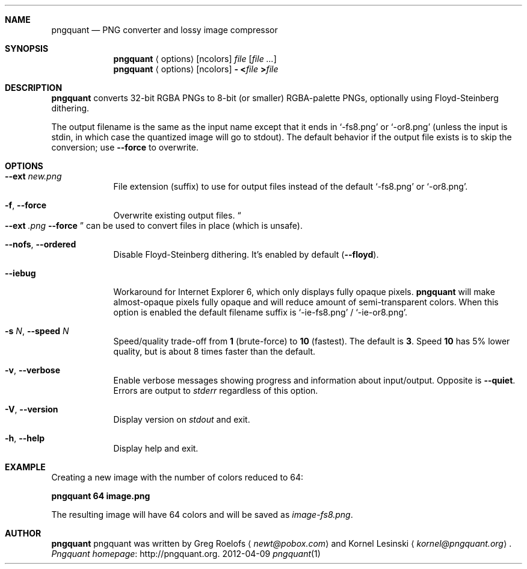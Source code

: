 .Dd 2012-04-09
.Dt pngquant 1
.Sh NAME
.Nm pngquant
.Nd PNG converter and lossy image compressor
.Sh SYNOPSIS
.Nm
.Aq options
.Op ncolors
.Pa file
.Op Ar
.Nm
.Aq options
.Op ncolors
.Fl
.Cm < Ns Pa file
.Cm > Ns Pa file

.Sh DESCRIPTION
.Nm
converts 32-bit RGBA PNGs to 8-bit (or smaller) RGBA-palette PNGs, optionally using Floyd-Steinberg dithering.

The output filename is the same as the input name except that it ends in
.Ql -fs8.png
or
.Ql -or8.png
(unless the input is stdin, in which case the quantized image will go to stdout).
The default behavior if the output file exists is to skip the conversion; use
.Fl Fl force
to overwrite.
.Sh OPTIONS
.Bl -tag -width -indent
.It Fl Fl ext Ar new.png
File extension (suffix) to use for output files instead of the default
.Ql -fs8.png
or
.Ql -or8.png .
.It Fl f , Fl Fl force
Overwrite existing output files.
.Do
.Fl Fl ext
.Ar .png
.Fl Fl force
.Dc
can be used to convert files in place (which is unsafe).
.It Fl Fl nofs , Fl Fl ordered
Disable Floyd-Steinberg dithering. It's enabled by default
.Pq Fl Fl floyd .
.It Fl Fl iebug
Workaround for Internet Explorer 6, which only displays fully opaque pixels.
.Nm
will make almost-opaque pixels fully opaque and will reduce amount of semi-transparent colors. When this option is enabled the default filename suffix is
.Ql -ie-fs8.png
/
.Ql -ie-or8.png .
.It Fl s Ar N , Fl Fl speed Ar N
Speed/quality trade-off from
.Cm 1
(brute-force) to
.Cm 10
(fastest). The default is
.Cm 3 .
Speed
.Cm 10
has 5% lower quality, but is about 8 times faster than the default.
.It Fl v , Fl Fl verbose
Enable verbose messages showing progress and information about input/output. Opposite is
.Fl Fl quiet .
Errors are output to
.Pa stderr
regardless of this option.
.It Fl V , Fl Fl version
Display version on
.Pa stdout
and exit.
.It Fl h , Fl Fl help
Display help and exit.
.El
.Sh EXAMPLE
Creating a new image with the number of colors reduced to 64:
.Bd -offset indent
.Nm
.Cm 64 image.png
.Pp
The resulting image will have 64 colors and will be saved as
.Pa image-fs8.png .
.Sh AUTHOR
.Nm
pngquant was written by Greg Roelofs
.Aq Mt newt@pobox.com
and Kornel Lesinski
.Aq Mt kornel@pngquant.org .
.Lk http://pngquant.org "Pngquant homepage" .
.Ed

